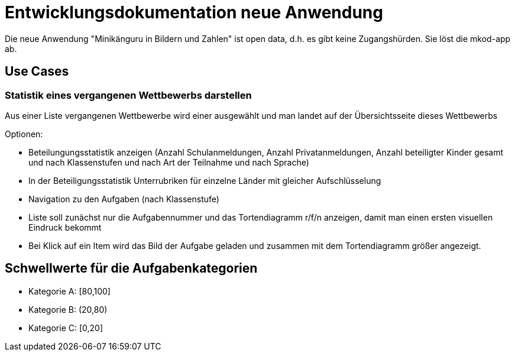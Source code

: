= Entwicklungsdokumentation neue Anwendung

Die neue Anwendung "Minikänguru in Bildern und Zahlen" ist open data, d.h. es gibt keine Zugangshürden. Sie löst die mkod-app ab.

== Use Cases

=== Statistik eines vergangenen Wettbewerbs darstellen

Aus einer Liste vergangenen Wettbewerbe wird einer ausgewählt und man landet auf der Übersichtsseite dieses Wettbewerbs

Optionen:

* Beteilungungsstatistik anzeigen (Anzahl Schulanmeldungen, Anzahl Privatanmeldungen, Anzahl beteiligter Kinder gesamt und nach Klassenstufen und nach Art der Teilnahme und nach Sprache)

* In der Beteiligungsstatistik Unterrubriken für einzelne Länder mit gleicher Aufschlüsselung

* Navigation zu den Aufgaben (nach Klassenstufe)

* Liste soll zunächst nur die Aufgabennummer und das Tortendiagramm r/f/n anzeigen, damit man einen ersten visuellen Eindruck bekommt

* Bei Klick auf ein Item wird das Bild der Aufgabe geladen und zusammen mit dem Tortendiagramm größer angezeigt.




== Schwellwerte für die Aufgabenkategorien

* Kategorie A: [80,100]
* Kategorie B: (20,80)
* Kategorie C: [0,20] 